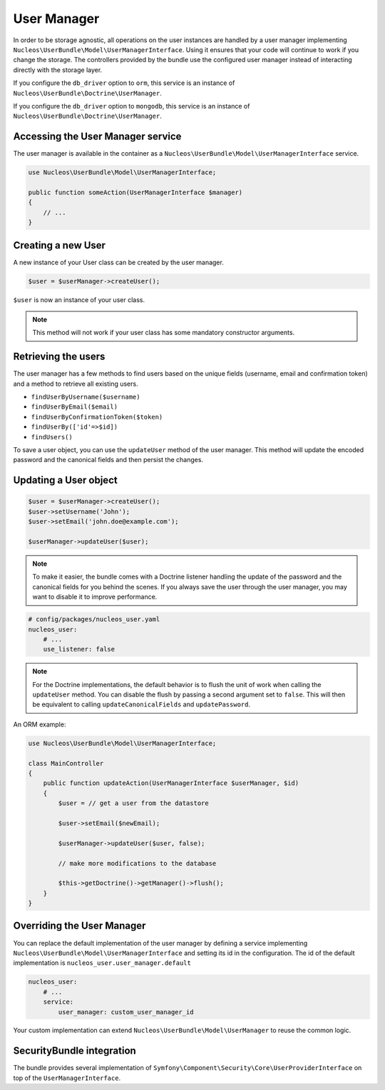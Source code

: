 User Manager
============

In order to be storage agnostic, all operations on the user instances are
handled by a user manager implementing ``Nucleos\UserBundle\Model\UserManagerInterface``.
Using it ensures that your code will continue to work if you change the storage.
The controllers provided by the bundle use the configured user manager instead
of interacting directly with the storage layer.

If you configure the ``db_driver`` option to ``orm``, this service is an instance
of ``Nucleos\UserBundle\Doctrine\UserManager``.

If you configure the ``db_driver`` option to ``mongodb``, this service is an
instance of ``Nucleos\UserBundle\Doctrine\UserManager``.


Accessing the User Manager service
----------------------------------

The user manager is available in the container as a ``Nucleos\UserBundle\Model\UserManagerInterface``
service.

.. code-block:: php-annotations

    use Nucleos\UserBundle\Model\UserManagerInterface;

    public function someAction(UserManagerInterface $manager)
    {
        // ...
    }

Creating a new User
-------------------

A new instance of your User class can be created by the user manager.

.. code-block:: php-annotations

    $user = $userManager->createUser();

``$user`` is now an instance of your user class.

.. note::

    This method will not work if your user class has some mandatory constructor
    arguments.

Retrieving the users
--------------------

The user manager has a few methods to find users based on the unique fields
(username, email and confirmation token) and a method to retrieve all existing
users.

- ``findUserByUsername($username)``
- ``findUserByEmail($email)``
- ``findUserByConfirmationToken($token)``
- ``findUserBy(['id'=>$id])``
- ``findUsers()``

To save a user object, you can use the ``updateUser`` method of the user manager.
This method will update the encoded password and the canonical fields and
then persist the changes.

Updating a User object
----------------------

.. code-block:: php

    $user = $userManager->createUser();
    $user->setUsername('John');
    $user->setEmail('john.doe@example.com');

    $userManager->updateUser($user);

.. note::

    To make it easier, the bundle comes with a Doctrine listener handling
    the update of the password and the canonical fields for you behind the
    scenes. If you always save the user through the user manager, you may
    want to disable it to improve performance.

.. code-block:: yaml

    # config/packages/nucleos_user.yaml
    nucleos_user:
        # ...
        use_listener: false

.. note::

    For the Doctrine implementations, the default behavior is to flush the
    unit of work when calling the ``updateUser`` method. You can disable the
    flush by passing a second argument set to ``false``.
    This will then be equivalent to calling ``updateCanonicalFields`` and
    ``updatePassword``.

An ORM example:

.. code-block:: php-annotations

    use Nucleos\UserBundle\Model\UserManagerInterface;

    class MainController
    {
        public function updateAction(UserManagerInterface $userManager, $id)
        {
            $user = // get a user from the datastore

            $user->setEmail($newEmail);

            $userManager->updateUser($user, false);

            // make more modifications to the database

            $this->getDoctrine()->getManager()->flush();
        }
    }

Overriding the User Manager
---------------------------

You can replace the default implementation of the user manager by defining
a service implementing ``Nucleos\UserBundle\Model\UserManagerInterface`` and
setting its id in the configuration.
The id of the default implementation is ``nucleos_user.user_manager.default``

.. code-block:: yaml

    nucleos_user:
        # ...
        service:
            user_manager: custom_user_manager_id

Your custom implementation can extend ``Nucleos\UserBundle\Model\UserManager``
to reuse the common logic.

SecurityBundle integration
--------------------------

The bundle provides several implementation of ``Symfony\Component\Security\Core\UserProviderInterface``
on top of the ``UserManagerInterface``.
